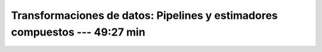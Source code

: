.. _sklearn_dataset_transformations_1:

Transformaciones de datos: Pipelines y estimadores compuestos --- 49:27 min
-----------------------------------------------------------------------------------------


    .. toctree::
        :titlesonly:
        :glob:

        /notebooks/sklearn_dataset_transformations/1-*
